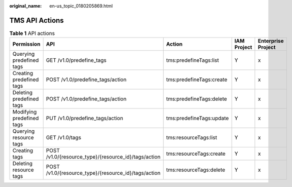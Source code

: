 :original_name: en-us_topic_0180205869.html

.. _en-us_topic_0180205869:

TMS API Actions
===============

.. table:: **Table 1** API actions

   +---------------------------+------------------------------------------------------+--------------------------+-------------+--------------------+
   | Permission                | API                                                  | Action                   | IAM Project | Enterprise Project |
   +===========================+======================================================+==========================+=============+====================+
   | Querying predefined tags  | GET /v1.0/predefine_tags                             | tms:predefineTags:list   | Y           | x                  |
   +---------------------------+------------------------------------------------------+--------------------------+-------------+--------------------+
   | Creating predefined tags  | POST /v1.0/predefine_tags/action                     | tms:predefineTags:create | Y           | x                  |
   +---------------------------+------------------------------------------------------+--------------------------+-------------+--------------------+
   | Deleting predefined tags  | POST /v1.0/predefine_tags/action                     | tms:predefineTags:delete | Y           | x                  |
   +---------------------------+------------------------------------------------------+--------------------------+-------------+--------------------+
   | Modifying predefined tags | PUT /v1.0/predefine_tags/action                      | tms:predefineTags:update | Y           | x                  |
   +---------------------------+------------------------------------------------------+--------------------------+-------------+--------------------+
   | Querying resource tags    | GET /v1.0/tags                                       | tms:resourceTags:list    | Y           | x                  |
   +---------------------------+------------------------------------------------------+--------------------------+-------------+--------------------+
   | Creating tags             | POST /v1.0/{resource_type}/{resource_id}/tags/action | tms:resourceTags:create  | Y           | x                  |
   +---------------------------+------------------------------------------------------+--------------------------+-------------+--------------------+
   | Deleting resource tags    | POST /v1.0/{resource_type}/{resource_id}/tags/action | tms:resourceTags:delete  | Y           | x                  |
   +---------------------------+------------------------------------------------------+--------------------------+-------------+--------------------+
